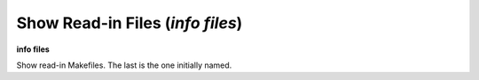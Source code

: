 .. index:: info; files
.. _info_files:

Show Read-in Files (`info files`)
---------------------------------

**info files**

Show read-in Makefiles. The last is the one initially named.

.. seealso::

   :ref:`load`
